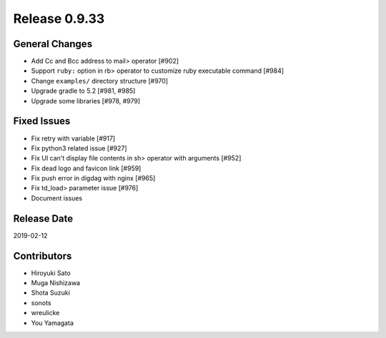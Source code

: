 Release 0.9.33
==============

General Changes
---------------

* Add Cc and Bcc address to mail> operator [#902]

* Support ``ruby:`` option in rb> operator to customize ruby executable command [#984]

* Change ``examples/`` directory structure [#970]

* Upgrade gradle to 5.2 [#981, #985]

* Upgrade some libraries [#978, #979]


Fixed Issues
------------

* Fix retry with variable [#917]

* Fix python3 related issue [#927]

* Fix UI can't display file contents in sh> operator with arguments [#952]

* Fix dead logo and favicon link [#959]

* Fix push error in digdag with nginx [#965]

* Fix td_load> parameter issue [#976]

* Document issues


Release Date
------------
2019-02-12

Contributors
------------
* Hiroyuki Sato
* Muga Nishizawa
* Shota Suzuki
* sonots
* wreulicke
* You Yamagata
